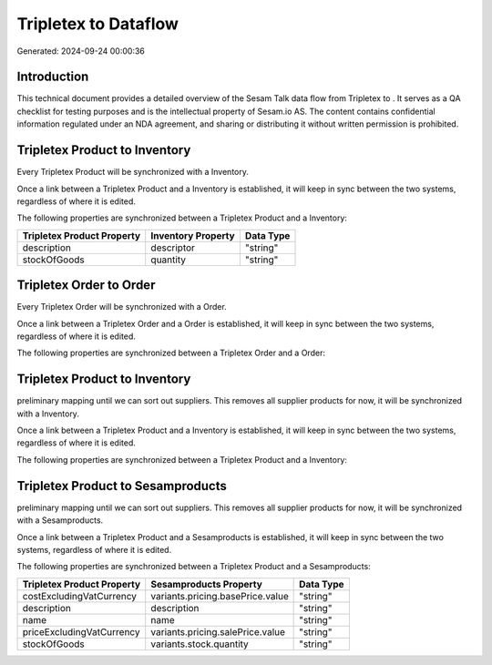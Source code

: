 ======================
Tripletex to  Dataflow
======================

Generated: 2024-09-24 00:00:36

Introduction
------------

This technical document provides a detailed overview of the Sesam Talk data flow from Tripletex to . It serves as a QA checklist for testing purposes and is the intellectual property of Sesam.io AS. The content contains confidential information regulated under an NDA agreement, and sharing or distributing it without written permission is prohibited.

Tripletex Product to  Inventory
-------------------------------
Every Tripletex Product will be synchronized with a  Inventory.

Once a link between a Tripletex Product and a  Inventory is established, it will keep in sync between the two systems, regardless of where it is edited.

The following properties are synchronized between a Tripletex Product and a  Inventory:

.. list-table::
   :header-rows: 1

   * - Tripletex Product Property
     -  Inventory Property
     -  Data Type
   * - description
     - descriptor
     - "string"
   * - stockOfGoods
     - quantity
     - "string"


Tripletex Order to  Order
-------------------------
Every Tripletex Order will be synchronized with a  Order.

Once a link between a Tripletex Order and a  Order is established, it will keep in sync between the two systems, regardless of where it is edited.

The following properties are synchronized between a Tripletex Order and a  Order:

.. list-table::
   :header-rows: 1

   * - Tripletex Order Property
     -  Order Property
     -  Data Type


Tripletex Product to  Inventory
-------------------------------
preliminary mapping until we can sort out suppliers. This removes all supplier products for now, it  will be synchronized with a  Inventory.

Once a link between a Tripletex Product and a  Inventory is established, it will keep in sync between the two systems, regardless of where it is edited.

The following properties are synchronized between a Tripletex Product and a  Inventory:

.. list-table::
   :header-rows: 1

   * - Tripletex Product Property
     -  Inventory Property
     -  Data Type


Tripletex Product to  Sesamproducts
-----------------------------------
preliminary mapping until we can sort out suppliers. This removes all supplier products for now, it  will be synchronized with a  Sesamproducts.

Once a link between a Tripletex Product and a  Sesamproducts is established, it will keep in sync between the two systems, regardless of where it is edited.

The following properties are synchronized between a Tripletex Product and a  Sesamproducts:

.. list-table::
   :header-rows: 1

   * - Tripletex Product Property
     -  Sesamproducts Property
     -  Data Type
   * - costExcludingVatCurrency
     - variants.pricing.basePrice.value
     - "string"
   * - description
     - description
     - "string"
   * - name
     - name
     - "string"
   * - priceExcludingVatCurrency
     - variants.pricing.salePrice.value
     - "string"
   * - stockOfGoods
     - variants.stock.quantity
     - "string"

